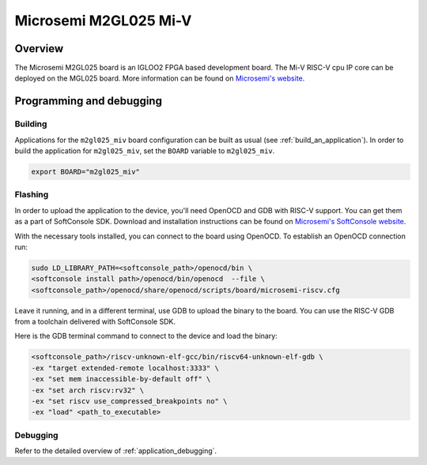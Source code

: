 .. _m2gl025-miv:

Microsemi M2GL025 Mi-V
######################

Overview
********

The Microsemi M2GL025 board is an IGLOO2 FPGA based development board.
The Mi-V RISC-V cpu IP core can be deployed on the MGL025 board.
More information can be found on
`Microsemi's website <https://www.microsemi.com/product-directory/embedded-processing/4406-cpus>`_.

Programming and debugging
*************************

Building
========

Applications for the ``m2gl025_miv`` board configuration can be built as usual
(see :ref:`build_an_application`).
In order to build the application for ``m2gl025_miv``, set the ``BOARD`` variable
to ``m2gl025_miv``.

.. code-block:: bash

   export BOARD="m2gl025_miv"

Flashing
========

In order to upload the application to the device, you'll need OpenOCD and GDB
with RISC-V support.
You can get them as a part of SoftConsole SDK.
Download and installation instructions can be found on
`Microsemi's SoftConsole website
<https://www.microsemi.com/product-directory/design-tools/4879-softconsole>`_.

With the necessary tools installed, you can connect to the board using OpenOCD.
To establish an OpenOCD connection run:

.. code-block:: bash

   sudo LD_LIBRARY_PATH=<softconsole_path>/openocd/bin \
   <softconsole install path>/openocd/bin/openocd  --file \
   <softconsole_path>/openocd/share/openocd/scripts/board/microsemi-riscv.cfg


Leave it running, and in a different terminal, use GDB to upload the binary to
the board. You can use the RISC-V GDB from a toolchain delivered with 
SoftConsole SDK.

Here is the GDB terminal command to connect to the device 
and load the binary:

.. code-block:: console

   <softconsole_path>/riscv-unknown-elf-gcc/bin/riscv64-unknown-elf-gdb \
   -ex "target extended-remote localhost:3333" \
   -ex "set mem inaccessible-by-default off" \
   -ex "set arch riscv:rv32" \
   -ex "set riscv use_compressed_breakpoints no" \
   -ex "load" <path_to_executable>

Debugging
=========

Refer to the detailed overview of :ref:`application_debugging`.

